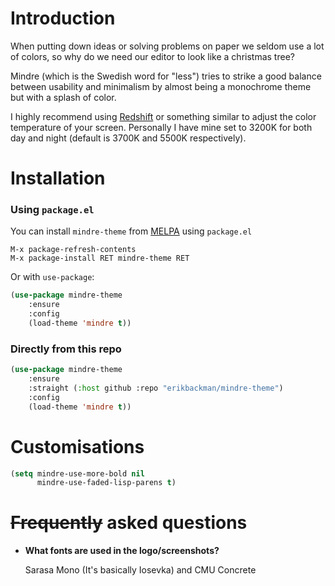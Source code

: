 #+html: <img src="../assets/mindre-logo.png"/>

#+html: <a href="https://www.gnu.org/software/emacs/"><img alt="GNU Emacs" src="https://github.com/erikbackman/erikbackman/blob/master/emacs.svg?raw=true"/></a>
#+html: <a href="https://melpa.org/#/mindre-theme"><img alt="MELPA" src="https://melpa.org/packages/mindre-theme-badge.svg"/></a>

* Introduction
When putting down ideas or solving problems on paper we seldom use a lot of colors,
so why do we need our editor to look like a christmas tree?

Mindre (which is the Swedish word for "less") tries to strike a good balance between
usability and minimalism by almost being a monochrome theme but with a splash of color.

I highly recommend using [[http://jonls.dk/redshift/][Redshift]] or something
similar to adjust the color temperature of your screen. Personally I have mine
set to 3200K for both day and night (default is 3700K and 5500K respectively).

#+html: <img src="../assets/mindre-screenshot.png"/>

* Installation
*** Using =package.el=

You can install =mindre-theme= from [[https://melpa.org][MELPA]] using =package.el=

#+begin_src
M-x package-refresh-contents
M-x package-install RET mindre-theme RET
#+end_src

Or with =use-package=:
#+begin_src emacs-lisp
(use-package mindre-theme
    :ensure
    :config
    (load-theme 'mindre t))
#+end_src

*** Directly from this repo

#+begin_src emacs-lisp
(use-package mindre-theme
    :ensure
    :straight (:host github :repo "erikbackman/mindre-theme")
    :config
    (load-theme 'mindre t))
#+end_src

* Customisations
#+begin_src emacs-lisp
(setq mindre-use-more-bold nil
      mindre-use-faded-lisp-parens t)
#+end_src

* +Frequently+ asked questions
- *What fonts are used in the logo/screenshots?*

  Sarasa Mono (It's basically Iosevka) and CMU Concrete
